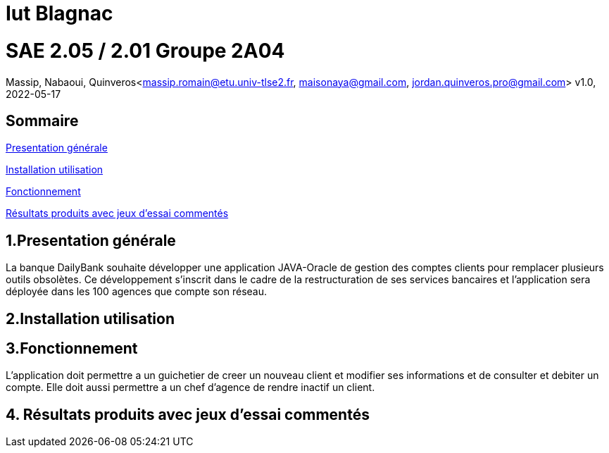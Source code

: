 = Iut Blagnac



=  SAE 2.05 / 2.01   Groupe 2A04

Massip, Nabaoui, Quinveros<massip.romain@etu.univ-tlse2.fr, maisonaya@gmail.com, jordan.quinveros.pro@gmail.com>
v1.0, 2022-05-17

== Sommaire
<<id,Presentation générale>>

<<id2,Installation utilisation >>

<<id3,Fonctionnement>>

<<id4, Résultats produits avec jeux d'essai commentés>>




== 1.Presentation générale
La banque DailyBank souhaite développer une application JAVA-Oracle de gestion des comptes clients pour remplacer plusieurs outils obsolètes. Ce développement s’inscrit dans le cadre de la restructuration de ses services bancaires et l’application sera déployée dans les 100 agences que compte son réseau. 



== 2.Installation utilisation 




== 3.Fonctionnement
L'application doit permettre a un guichetier de creer un nouveau client et modifier ses informations et de consulter et debiter un compte. Elle doit aussi permettre a un chef d'agence de rendre inactif un client.


== 4. Résultats produits avec jeux d'essai commentés
